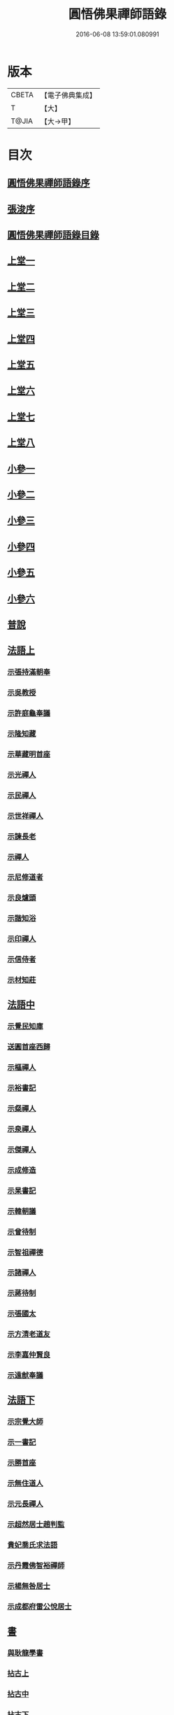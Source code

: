 #+TITLE: 圓悟佛果禪師語錄 
#+DATE: 2016-06-08 13:59:01.080991

* 版本
 |     CBETA|【電子佛典集成】|
 |         T|【大】     |
 |     T@JIA|【大→甲】   |

* 目次
** [[file:KR6q0059_001.txt::001-0713b23][圓悟佛果禪師語錄序]]
** [[file:KR6q0059_001.txt::001-0713c29][張浚序]]
** [[file:KR6q0059_001.txt::001-0714a18][圓悟佛果禪師語錄目錄]]
** [[file:KR6q0059_001.txt::001-0714b17][上堂一]]
** [[file:KR6q0059_002.txt::002-0718b11][上堂二]]
** [[file:KR6q0059_003.txt::003-0723a19][上堂三]]
** [[file:KR6q0059_004.txt::004-0727c23][上堂四]]
** [[file:KR6q0059_005.txt::005-0733a19][上堂五]]
** [[file:KR6q0059_006.txt::006-0737c15][上堂六]]
** [[file:KR6q0059_007.txt::007-0742a27][上堂七]]
** [[file:KR6q0059_008.txt::008-0747a15][上堂八]]
** [[file:KR6q0059_008.txt::008-0749b10][小參一]]
** [[file:KR6q0059_009.txt::009-0751c5][小參二]]
** [[file:KR6q0059_010.txt::010-0756a22][小參三]]
** [[file:KR6q0059_011.txt::011-0761a20][小參四]]
** [[file:KR6q0059_012.txt::012-0766a23][小參五]]
** [[file:KR6q0059_013.txt::013-0771a5][小參六]]
** [[file:KR6q0059_013.txt::013-0774c3][普說]]
** [[file:KR6q0059_014.txt::014-0775c5][法語上]]
*** [[file:KR6q0059_014.txt::014-0775c6][示張持滿朝奉]]
*** [[file:KR6q0059_014.txt::014-0776a23][示吳教授]]
*** [[file:KR6q0059_014.txt::014-0776c4][示許庭龜奉議]]
*** [[file:KR6q0059_014.txt::014-0776c26][示隆知藏]]
*** [[file:KR6q0059_014.txt::014-0777b24][示華藏明首座]]
*** [[file:KR6q0059_014.txt::014-0778b16][示光禪人]]
*** [[file:KR6q0059_014.txt::014-0778b29][示民禪人]]
*** [[file:KR6q0059_014.txt::014-0778c14][示世祥禪人]]
*** [[file:KR6q0059_014.txt::014-0778c29][示諫長老]]
*** [[file:KR6q0059_014.txt::014-0779a15][示禪人]]
*** [[file:KR6q0059_014.txt::014-0779b14][示尼修道者]]
*** [[file:KR6q0059_014.txt::014-0779c4][示良爐頭]]
*** [[file:KR6q0059_014.txt::014-0779c20][示諧知浴]]
*** [[file:KR6q0059_014.txt::014-0780a10][示印禪人]]
*** [[file:KR6q0059_014.txt::014-0780a22][示信侍者]]
*** [[file:KR6q0059_014.txt::014-0780b12][示材知莊]]
** [[file:KR6q0059_015.txt::015-0780c20][法語中]]
*** [[file:KR6q0059_015.txt::015-0780c21][示覺民知庫]]
*** [[file:KR6q0059_015.txt::015-0781a25][送圓首座西歸]]
*** [[file:KR6q0059_015.txt::015-0781c19][示樞禪人]]
*** [[file:KR6q0059_015.txt::015-0781c28][示裕書記]]
*** [[file:KR6q0059_015.txt::015-0782b16][示粲禪人]]
*** [[file:KR6q0059_015.txt::015-0782b25][示泉禪人]]
*** [[file:KR6q0059_015.txt::015-0782c10][示傑禪人]]
*** [[file:KR6q0059_015.txt::015-0782c24][示成修造]]
*** [[file:KR6q0059_015.txt::015-0783a14][示杲書記]]
*** [[file:KR6q0059_015.txt::015-0783b11][示韓朝議]]
*** [[file:KR6q0059_015.txt::015-0783c22][示曾待制]]
*** [[file:KR6q0059_015.txt::015-0784a11][示智祖禪德]]
*** [[file:KR6q0059_015.txt::015-0784b23][示諸禪人]]
*** [[file:KR6q0059_015.txt::015-0784c14][示蔣待制]]
*** [[file:KR6q0059_015.txt::015-0785a15][示張國太]]
*** [[file:KR6q0059_015.txt::015-0785b1][示方清老道友]]
*** [[file:KR6q0059_015.txt::015-0785b17][示李嘉仲賢良]]
*** [[file:KR6q0059_015.txt::015-0785c15][示遠猷奉議]]
** [[file:KR6q0059_016.txt::016-0786a22][法語下]]
*** [[file:KR6q0059_016.txt::016-0786a23][示宗覺大師]]
*** [[file:KR6q0059_016.txt::016-0786b20][示一書記]]
*** [[file:KR6q0059_016.txt::016-0786c21][示勝首座]]
*** [[file:KR6q0059_016.txt::016-0787a10][示無住道人]]
*** [[file:KR6q0059_016.txt::016-0787a19][示元長禪人]]
*** [[file:KR6q0059_016.txt::016-0787b13][示超然居士趙判監]]
*** [[file:KR6q0059_016.txt::016-0787c4][貴妃喬氏求法語]]
*** [[file:KR6q0059_016.txt::016-0787c21][示丹霞佛智裕禪師]]
*** [[file:KR6q0059_016.txt::016-0788a6][示楊無咎居士]]
*** [[file:KR6q0059_016.txt::016-0788b6][示成都府雷公悅居士]]
** [[file:KR6q0059_016.txt::016-0788c9][書]]
*** [[file:KR6q0059_016.txt::016-0788c10][與耿龍學書]]
*** [[file:KR6q0059_016.txt::016-0788c22][拈古上]]
*** [[file:KR6q0059_017.txt::017-0791a24][拈古中]]
*** [[file:KR6q0059_018.txt::018-0796a7][拈古下]]
*** [[file:KR6q0059_018.txt::018-0798a6][頌古上]]
*** [[file:KR6q0059_019.txt::019-0800c15][頌古下]]
** [[file:KR6q0059_020.txt::020-0805b25][偈頌]]
*** [[file:KR6q0059_020.txt::020-0805b26][高宗在藩邸三次請陞座說偈]]
*** [[file:KR6q0059_020.txt::020-0805c5][眾生本來是佛]]
*** [[file:KR6q0059_020.txt::020-0805c8][寓言]]
*** [[file:KR6q0059_020.txt::020-0805c12][舉民公充座元有偈曰]]
*** [[file:KR6q0059_020.txt::020-0805c17][示眾]]
*** [[file:KR6q0059_020.txt::020-0805c22][佛鑑和尚忌辰示眾]]
*** [[file:KR6q0059_020.txt::020-0805c28][示丹霞佛智裕禪師]]
*** [[file:KR6q0059_020.txt::020-0806a2][示擇言禪人三偈]]
*** [[file:KR6q0059_020.txt::020-0806a9][示若平禪人]]
*** [[file:KR6q0059_020.txt::020-0806a14][送智祖禪德]]
*** [[file:KR6q0059_020.txt::020-0806a18][送安首座回德山]]
*** [[file:KR6q0059_020.txt::020-0806a29][送梵思禪老皖山住庵]]
*** [[file:KR6q0059_020.txt::020-0806b3][送達侍者之武陵]]
*** [[file:KR6q0059_020.txt::020-0806b10][送修道者]]
*** [[file:KR6q0059_020.txt::020-0806b15][送諸化士]]
*** [[file:KR6q0059_020.txt::020-0806c18][送慧恭先馳之平江]]
*** [[file:KR6q0059_020.txt::020-0806c23][送景元先馳之毘陵]]
*** [[file:KR6q0059_020.txt::020-0806c28][楊無咎觀察]]
*** [[file:KR6q0059_020.txt::020-0807a4][示善友]]
*** [[file:KR6q0059_020.txt::020-0807a7][頌月上女因緣]]
*** [[file:KR6q0059_020.txt::020-0807a10][頌黃龍三關]]
*** [[file:KR6q0059_020.txt::020-0807a17][三毒頌]]
** [[file:KR6q0059_020.txt::020-0807a26][真讚]]
*** [[file:KR6q0059_020.txt::020-0807a27][睦州和尚]]
*** [[file:KR6q0059_020.txt::020-0807b2][死心和尚舍利]]
*** [[file:KR6q0059_020.txt::020-0807b7][六祖大師]]
*** [[file:KR6q0059_020.txt::020-0807b13][楊岐和尚]]
*** [[file:KR6q0059_020.txt::020-0807b17][白雲端和尚]]
*** [[file:KR6q0059_020.txt::020-0807b21][五祖演和尚]]
*** [[file:KR6q0059_020.txt::020-0807b25][真如喆和尚]]
*** [[file:KR6q0059_020.txt::020-0807b28][丹霞佛智裕長老請讚]]
*** [[file:KR6q0059_020.txt::020-0807c4][華藏民長老請讚]]
*** [[file:KR6q0059_020.txt::020-0807c8][道洙首座請讚]]
*** [[file:KR6q0059_020.txt::020-0807c12][梵思維那請讚]]
*** [[file:KR6q0059_020.txt::020-0807c17][惟祖知藏請讚]]
*** [[file:KR6q0059_020.txt::020-0807c20][法一書記請讚]]
*** [[file:KR6q0059_020.txt::020-0807c25][子文監寺請讚]]
*** [[file:KR6q0059_020.txt::020-0807c29][道元禪客請讚]]
*** [[file:KR6q0059_020.txt::020-0808a4][德珂禪人請讚]]
*** [[file:KR6q0059_020.txt::020-0808a9][景元侍者請讚]]
*** [[file:KR6q0059_020.txt::020-0808a14][法昭維那請讚]]
*** [[file:KR6q0059_020.txt::020-0808a19][韓朝議請讚]]
*** [[file:KR6q0059_020.txt::020-0808a25][惟表知藏請讚]]
*** [[file:KR6q0059_020.txt::020-0808a29][勝居禪人請讚]]
*** [[file:KR6q0059_020.txt::020-0808b4][若平禪老請讚]]
*** [[file:KR6q0059_020.txt::020-0808b9][曇玩禪德住頭陀巖庵請讚]]
*** [[file:KR6q0059_020.txt::020-0808b13][懷祖知殿請讚]]
*** [[file:KR6q0059_020.txt::020-0808b17][文皓禪人請讚]]
*** [[file:KR6q0059_020.txt::020-0808b22][蘊遇小師請讚]]
*** [[file:KR6q0059_020.txt::020-0808b26][禪人寫真求讚]]
*** [[file:KR6q0059_020.txt::020-0809b9][真如禪人請讚]]
*** [[file:KR6q0059_020.txt::020-0809b13][真了禪人請讚]]
** [[file:KR6q0059_020.txt::020-0809b17][雜著]]
*** [[file:KR6q0059_020.txt::020-0809b18][和靈源瞌睡歌]]
*** [[file:KR6q0059_020.txt::020-0809b28][修道者若虛庵銘]]
*** [[file:KR6q0059_020.txt::020-0809c7][破妄傳達磨胎息論]]
*** [[file:KR6q0059_020.txt::020-0810a20][辯偽]]
** [[file:KR6q0059_020.txt::020-0810a27][佛事]]
*** [[file:KR6q0059_020.txt::020-0810a28][為智海法真和尚入龕]]
*** [[file:KR6q0059_020.txt::020-0810b8][為佛眼和尚舉哀]]
*** [[file:KR6q0059_020.txt::020-0810b14][為佛眼和尚下火]]
*** [[file:KR6q0059_020.txt::020-0810b26][為妙禪人下火]]
*** [[file:KR6q0059_020.txt::020-0810c4][為佛真大師下火]]
*** [[file:KR6q0059_020.txt::020-0810c14][為範和尚下火]]
*** [[file:KR6q0059_020.txt::020-0810c26][為亡僧下火]]

* 卷
[[file:KR6q0059_001.txt][圓悟佛果禪師語錄 1]]
[[file:KR6q0059_002.txt][圓悟佛果禪師語錄 2]]
[[file:KR6q0059_003.txt][圓悟佛果禪師語錄 3]]
[[file:KR6q0059_004.txt][圓悟佛果禪師語錄 4]]
[[file:KR6q0059_005.txt][圓悟佛果禪師語錄 5]]
[[file:KR6q0059_006.txt][圓悟佛果禪師語錄 6]]
[[file:KR6q0059_007.txt][圓悟佛果禪師語錄 7]]
[[file:KR6q0059_008.txt][圓悟佛果禪師語錄 8]]
[[file:KR6q0059_009.txt][圓悟佛果禪師語錄 9]]
[[file:KR6q0059_010.txt][圓悟佛果禪師語錄 10]]
[[file:KR6q0059_011.txt][圓悟佛果禪師語錄 11]]
[[file:KR6q0059_012.txt][圓悟佛果禪師語錄 12]]
[[file:KR6q0059_013.txt][圓悟佛果禪師語錄 13]]
[[file:KR6q0059_014.txt][圓悟佛果禪師語錄 14]]
[[file:KR6q0059_015.txt][圓悟佛果禪師語錄 15]]
[[file:KR6q0059_016.txt][圓悟佛果禪師語錄 16]]
[[file:KR6q0059_017.txt][圓悟佛果禪師語錄 17]]
[[file:KR6q0059_018.txt][圓悟佛果禪師語錄 18]]
[[file:KR6q0059_019.txt][圓悟佛果禪師語錄 19]]
[[file:KR6q0059_020.txt][圓悟佛果禪師語錄 20]]


